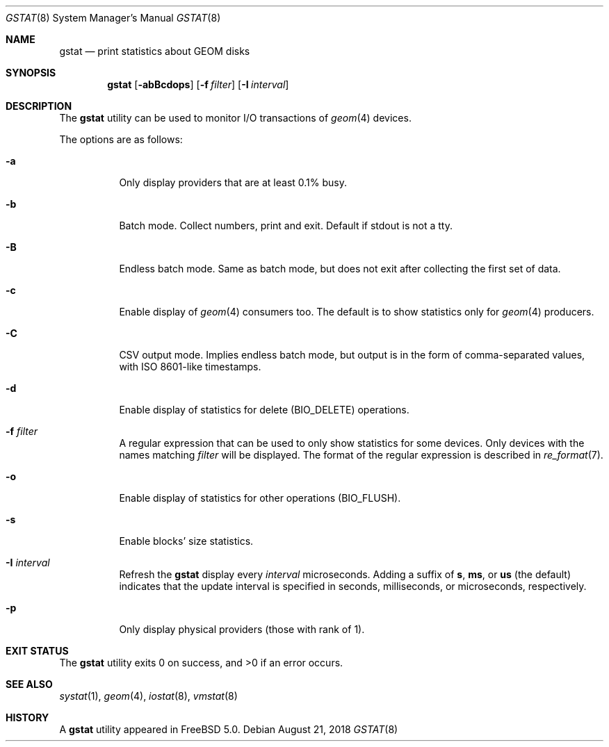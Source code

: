 .\" Copyright (c) 2003 Giorgos Keramidas
.\" All rights reserved.
.\"
.\" Redistribution and use in source and binary forms, with or without
.\" modification, are permitted provided that the following conditions
.\" are met:
.\" 1. Redistributions of source code must retain the above copyright
.\"    notice, this list of conditions and the following disclaimer.
.\" 2. Redistributions in binary form must reproduce the above copyright
.\"    notice, this list of conditions and the following disclaimer in the
.\"    documentation and/or other materials provided with the distribution.
.\"
.\" THIS SOFTWARE IS PROVIDED BY THE AUTHOR AND CONTRIBUTORS ``AS IS'' AND
.\" ANY EXPRESS OR IMPLIED WARRANTIES, INCLUDING, BUT NOT LIMITED TO, THE
.\" IMPLIED WARRANTIES OF MERCHANTABILITY AND FITNESS FOR A PARTICULAR PURPOSE
.\" ARE DISCLAIMED.  IN NO EVENT SHALL THE AUTHOR OR CONTRIBUTORS BE LIABLE
.\" FOR ANY DIRECT, INDIRECT, INCIDENTAL, SPECIAL, EXEMPLARY, OR CONSEQUENTIAL
.\" DAMAGES (INCLUDING, BUT NOT LIMITED TO, PROCUREMENT OF SUBSTITUTE GOODS
.\" OR SERVICES; LOSS OF USE, DATA, OR PROFITS; OR BUSINESS INTERRUPTION)
.\" HOWEVER CAUSED AND ON ANY THEORY OF LIABILITY, WHETHER IN CONTRACT, STRICT
.\" LIABILITY, OR TORT (INCLUDING NEGLIGENCE OR OTHERWISE) ARISING IN ANY WAY
.\" OUT OF THE USE OF THIS SOFTWARE, EVEN IF ADVISED OF THE POSSIBILITY OF
.\" SUCH DAMAGE.
.\"
.\" $FreeBSD: stable/12/usr.sbin/gstat/gstat.8 338133 2018-08-21 11:22:49Z araujo $
.\"
.Dd August 21, 2018
.Dt GSTAT 8
.Os
.Sh NAME
.Nm gstat
.Nd print statistics about GEOM disks
.Sh SYNOPSIS
.Nm
.Op Fl abBcdops
.Op Fl f Ar filter
.Op Fl I Ar interval
.Sh DESCRIPTION
The
.Nm
utility can be used to monitor I/O transactions of
.Xr geom 4
devices.
.Pp
The options are as follows:
.Bl -tag -width indent
.It Fl a
Only display providers that are at least 0.1% busy.
.It Fl b
Batch mode.
Collect numbers, print and exit.
Default if stdout is not a tty.
.It Fl B
Endless batch mode.
Same as batch mode, but does not exit after collecting
the first set of data.
.It Fl c
Enable display of
.Xr geom 4
consumers too.
The default is to show statistics only for
.Xr geom 4
producers.
.It Fl C
CSV output mode.
Implies endless batch mode, but output is in the form of comma-separated
values, with ISO 8601-like timestamps.
.It Fl d
Enable display of statistics for delete
.Pq Dv BIO_DELETE
operations.
.It Fl f Ar filter
A regular expression that can be used to only show statistics for some
devices.
Only devices with the names matching
.Ar filter
will be displayed.
The format of the regular expression is described in
.Xr re_format 7 .
.It Fl o
Enable display of statistics for other operations
.Pq Dv BIO_FLUSH .
.It Fl s
Enable blocks' size statistics.
.It Fl I Ar interval
Refresh the
.Nm
display every
.Ar interval
microseconds.
Adding a suffix of
.Cm s , ms ,
or
.Cm us
(the default) indicates that the update interval is specified in
seconds, milliseconds, or microseconds, respectively.
.It Fl p
Only display physical providers (those with rank of 1).
.El
.Sh EXIT STATUS
.Ex -std
.Sh SEE ALSO
.Xr systat 1 ,
.Xr geom 4 ,
.Xr iostat 8 ,
.Xr vmstat 8
.Sh HISTORY
A
.Nm
utility appeared in
.Fx 5.0 .

